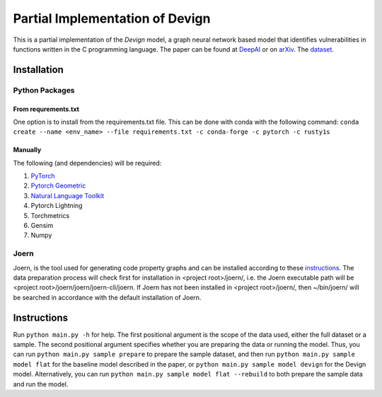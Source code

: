 Partial Implementation of Devign
===============================

This is a partial implementation of the *Devign* model, a graph neural network
based model that identifies vulnerabilities in functions written in the C
programming language. The paper can be found at `DeepAI 
<https://deepai.org/publication/devign-effective-vulnerability-identification-by-learning-comprehensive-program-semantics-via-graph-neural-networks>`_
or on `arXiv 
<https://arxiv.org/abs/1909.03496>`_.
The `dataset <https://sites.google.com/view/devign>`_.

Installation
------------

Python Packages
###############

From requrements.txt
^^^^^^^^^^^^^^^^^^^^

One option is to install from the requirements.txt file. This can be done with conda with the
following command: 
``conda create --name <env_name> --file requirements.txt -c conda-forge -c pytorch -c rusty1s``

Manually
^^^^^^^^

The following (and dependencies) will be required:

#. `PyTorch <https://pytorch.org/get-started/locally/>`_

#. `Pytorch Geometric <https://pytorch-geometric.readthedocs.io/en/latest/notes/installation.html>`_

#. `Natural Language Toolkit <https://www.nltk.org/>`_

#. Pytorch Lightning

#. Torchmetrics

#. Gensim

#. Numpy

Joern
#####

Joern, is the tool used for generating code property graphs and can be installed according to these 
`instructions <https://docs.joern.io/installation>`_. The data preparation process will check first for
installation in <project root>/joern/, i.e. the Joern executable path will be <project root>/joern/joern/joern-cli/joern.
If Joern has not been installed in <project root>/joern/, then ~/bin/joern/ will be searched in accordance
with the default installation of Joern.

Instructions
------------
Run ``python main.py -h`` for help. The first positional argument is the scope of the data used, either the 
full dataset or a sample. The second positional argument specifies whether you are preparing the data or 
running the model. Thus, you can run ``python main.py sample prepare`` to prepare the sample dataset, and then
run ``python main.py sample model flat`` for the baseline model described in the paper, or 
``python main.py sample model devign`` for the Devign model. Alternatively, you can run
``python main.py sample model flat --rebuild`` to both prepare the sample data and run the model.